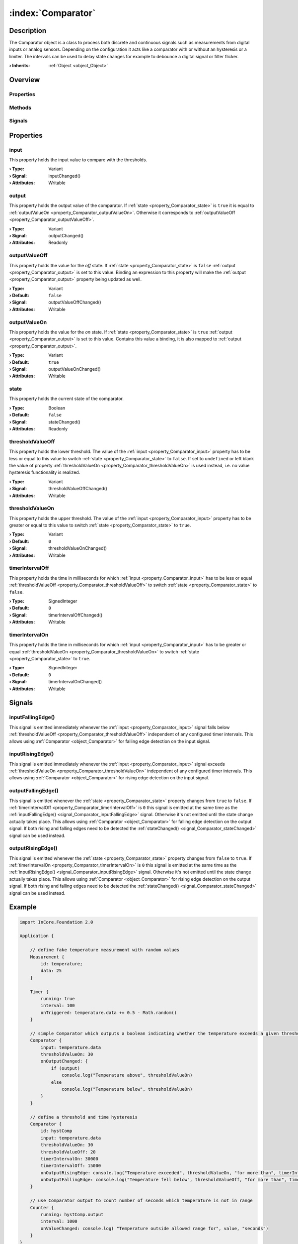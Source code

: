 
.. _object_Comparator:


:index:`Comparator`
-------------------

Description
***********

The Comparator object is a class to process both discrete and continuous signals such as measurements from digital inputs or analog sensors. Depending on the configuration it acts like a comparator with or without an hysteresis or a limiter. The intervals can be used to delay state changes for example to debounce a digital signal or filter flicker.

:**› Inherits**: :ref:`Object <object_Object>`

Overview
********

Properties
++++++++++

.. hlist::
  :columns: 2

  * :ref:`input <property_Comparator_input>`
  * :ref:`output <property_Comparator_output>`
  * :ref:`outputValueOff <property_Comparator_outputValueOff>`
  * :ref:`outputValueOn <property_Comparator_outputValueOn>`
  * :ref:`state <property_Comparator_state>`
  * :ref:`thresholdValueOff <property_Comparator_thresholdValueOff>`
  * :ref:`thresholdValueOn <property_Comparator_thresholdValueOn>`
  * :ref:`timerIntervalOff <property_Comparator_timerIntervalOff>`
  * :ref:`timerIntervalOn <property_Comparator_timerIntervalOn>`
  * :ref:`Object.objectId <property_Object_objectId>`
  * :ref:`Object.parent <property_Object_parent>`

Methods
+++++++

.. hlist::
  :columns: 1

  * :ref:`Object.deserializeProperties() <method_Object_deserializeProperties>`
  * :ref:`Object.fromJson() <method_Object_fromJson>`
  * :ref:`Object.toJson() <method_Object_toJson>`

Signals
+++++++

.. hlist::
  :columns: 1

  * :ref:`inputFallingEdge() <signal_Comparator_inputFallingEdge>`
  * :ref:`inputRisingEdge() <signal_Comparator_inputRisingEdge>`
  * :ref:`outputFallingEdge() <signal_Comparator_outputFallingEdge>`
  * :ref:`outputRisingEdge() <signal_Comparator_outputRisingEdge>`
  * :ref:`Object.completed() <signal_Object_completed>`



Properties
**********


.. _property_Comparator_input:

.. _signal_Comparator_inputChanged:

.. index::
   single: input

input
+++++

This property holds the input value to compare with the thresholds.

:**› Type**: Variant
:**› Signal**: inputChanged()
:**› Attributes**: Writable


.. _property_Comparator_output:

.. _signal_Comparator_outputChanged:

.. index::
   single: output

output
++++++

This property holds the output value of the comparator. If :ref:`state <property_Comparator_state>` is ``true`` it is equal to :ref:`outputValueOn <property_Comparator_outputValueOn>`. Otherwise it corresponds to :ref:`outputValueOff <property_Comparator_outputValueOff>`.

:**› Type**: Variant
:**› Signal**: outputChanged()
:**› Attributes**: Readonly


.. _property_Comparator_outputValueOff:

.. _signal_Comparator_outputValueOffChanged:

.. index::
   single: outputValueOff

outputValueOff
++++++++++++++

This property holds the value for the *off* state. If :ref:`state <property_Comparator_state>` is ``false`` :ref:`output <property_Comparator_output>` is set to this value. Binding an expression to this property will make the :ref:`output <property_Comparator_output>` property being updated as well.

:**› Type**: Variant
:**› Default**: ``false``
:**› Signal**: outputValueOffChanged()
:**› Attributes**: Writable


.. _property_Comparator_outputValueOn:

.. _signal_Comparator_outputValueOnChanged:

.. index::
   single: outputValueOn

outputValueOn
+++++++++++++

This property holds the value for the *on* state. If :ref:`state <property_Comparator_state>` is ``true`` :ref:`output <property_Comparator_output>` is set to this value. Contains this value a binding, it is also mapped to :ref:`output <property_Comparator_output>`.

:**› Type**: Variant
:**› Default**: ``true``
:**› Signal**: outputValueOnChanged()
:**› Attributes**: Writable


.. _property_Comparator_state:

.. _signal_Comparator_stateChanged:

.. index::
   single: state

state
+++++

This property holds the current state of the comparator.

:**› Type**: Boolean
:**› Default**: ``false``
:**› Signal**: stateChanged()
:**› Attributes**: Readonly


.. _property_Comparator_thresholdValueOff:

.. _signal_Comparator_thresholdValueOffChanged:

.. index::
   single: thresholdValueOff

thresholdValueOff
+++++++++++++++++

This property holds the lower threshold. The value of the :ref:`input <property_Comparator_input>` property has to be less or equal to this value to switch :ref:`state <property_Comparator_state>` to ``false``. If set to ``undefined`` or left blank the value of property :ref:`thresholdValueOn <property_Comparator_thresholdValueOn>` is used instead, i.e. no value hysteresis functionality is realized.

:**› Type**: Variant
:**› Signal**: thresholdValueOffChanged()
:**› Attributes**: Writable


.. _property_Comparator_thresholdValueOn:

.. _signal_Comparator_thresholdValueOnChanged:

.. index::
   single: thresholdValueOn

thresholdValueOn
++++++++++++++++

This property holds the upper threshold. The value of the :ref:`input <property_Comparator_input>` property has to be greater or equal to this value to switch :ref:`state <property_Comparator_state>` to ``true``.

:**› Type**: Variant
:**› Default**: ``0``
:**› Signal**: thresholdValueOnChanged()
:**› Attributes**: Writable


.. _property_Comparator_timerIntervalOff:

.. _signal_Comparator_timerIntervalOffChanged:

.. index::
   single: timerIntervalOff

timerIntervalOff
++++++++++++++++

This property holds the time in milliseconds for which :ref:`input <property_Comparator_input>` has to be less or equal :ref:`thresholdValueOff <property_Comparator_thresholdValueOff>` to switch :ref:`state <property_Comparator_state>` to ``false``.

:**› Type**: SignedInteger
:**› Default**: ``0``
:**› Signal**: timerIntervalOffChanged()
:**› Attributes**: Writable


.. _property_Comparator_timerIntervalOn:

.. _signal_Comparator_timerIntervalOnChanged:

.. index::
   single: timerIntervalOn

timerIntervalOn
+++++++++++++++

This property holds the time in milliseconds for which :ref:`input <property_Comparator_input>` has to be greater or equal :ref:`thresholdValueOn <property_Comparator_thresholdValueOn>` to switch :ref:`state <property_Comparator_state>` to ``true``.

:**› Type**: SignedInteger
:**› Default**: ``0``
:**› Signal**: timerIntervalOnChanged()
:**› Attributes**: Writable

Signals
*******


.. _signal_Comparator_inputFallingEdge:

.. index::
   single: inputFallingEdge

inputFallingEdge()
++++++++++++++++++

This signal is emitted immediately whenever the :ref:`input <property_Comparator_input>` signal falls below :ref:`thresholdValueOff <property_Comparator_thresholdValueOff>` independent of any configured timer intervals. This allows using :ref:`Comparator <object_Comparator>` for falling edge detection on the input signal.



.. _signal_Comparator_inputRisingEdge:

.. index::
   single: inputRisingEdge

inputRisingEdge()
+++++++++++++++++

This signal is emitted immediately whenever the :ref:`input <property_Comparator_input>` signal exceeds :ref:`thresholdValueOn <property_Comparator_thresholdValueOn>` independent of any configured timer intervals. This allows using :ref:`Comparator <object_Comparator>` for rising edge detection on the input signal.



.. _signal_Comparator_outputFallingEdge:

.. index::
   single: outputFallingEdge

outputFallingEdge()
+++++++++++++++++++

This signal is emitted whenever the :ref:`state <property_Comparator_state>` property changes from ``true`` to ``false``. If :ref:`timerIntervalOff <property_Comparator_timerIntervalOff>` is ``0`` this signal is emitted at the same time as the :ref:`inputFallingEdge() <signal_Comparator_inputFallingEdge>` signal. Otherwise it's not emitted until the state change actually takes place. This allows using :ref:`Comparator <object_Comparator>` for falling edge detection on the output signal. If both rising and falling edges need to be detected the :ref:`stateChanged() <signal_Comparator_stateChanged>` signal can be used instead.



.. _signal_Comparator_outputRisingEdge:

.. index::
   single: outputRisingEdge

outputRisingEdge()
++++++++++++++++++

This signal is emitted whenever the :ref:`state <property_Comparator_state>` property changes from ``false`` to ``true``. If :ref:`timerIntervalOn <property_Comparator_timerIntervalOn>` is ``0`` this signal is emitted at the same time as the :ref:`inputRisingEdge() <signal_Comparator_inputRisingEdge>` signal. Otherwise it's not emitted until the state change actually takes place. This allows using :ref:`Comparator <object_Comparator>` for rising edge detection on the output signal. If both rising and falling edges need to be detected the :ref:`stateChanged() <signal_Comparator_stateChanged>` signal can be used instead.



.. _example_Comparator:


Example
*******

.. code-block:: qml

    import InCore.Foundation 2.0
    
    Application {
    
        // define fake temperature measurement with random values
        Measurement {
            id: temperature;
            data: 25
        }
    
        Timer {
            running: true
            interval: 100
            onTriggered: temperature.data += 0.5 - Math.random()
        }
    
        // simple Comparator which outputs a boolean indicating whether the temperature exceeds a given threshold
        Comparator {
            input: temperature.data
            thresholdValueOn: 30
            onOutputChanged: {
                if (output)
                    console.log("Temperature above", thresholdValueOn)
                else
                    console.log("Temperature below", thresholdValueOn)
            }
        }
    
        // define a threshold and time hysteresis
        Comparator {
            id: hystComp
            input: temperature.data
            thresholdValueOn: 30
            thresholdValueOff: 20
            timerIntervalOn: 30000
            timerIntervalOff: 15000
            onOutputRisingEdge: console.log("Temperature exceeded", thresholdValueOn, "for more than", timerIntervalOn, "seconds")
            onOutputFallingEdge: console.log("Temperature fell below", thresholdValueOff, "for more than", timerIntervalOff, "seconds")
        }
    
        // use Comparator output to count number of seconds which temperature is not in range
        Counter {
            running: hystComp.output
            interval: 1000
            onValueChanged: console.log( "Temperature outside allowed range for", value, "seconds")
        }
    }
    